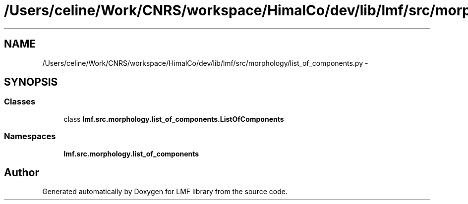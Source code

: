 .TH "/Users/celine/Work/CNRS/workspace/HimalCo/dev/lib/lmf/src/morphology/list_of_components.py" 3 "Fri Jul 24 2015" "LMF library" \" -*- nroff -*-
.ad l
.nh
.SH NAME
/Users/celine/Work/CNRS/workspace/HimalCo/dev/lib/lmf/src/morphology/list_of_components.py \- 
.SH SYNOPSIS
.br
.PP
.SS "Classes"

.in +1c
.ti -1c
.RI "class \fBlmf\&.src\&.morphology\&.list_of_components\&.ListOfComponents\fP"
.br
.in -1c
.SS "Namespaces"

.in +1c
.ti -1c
.RI " \fBlmf\&.src\&.morphology\&.list_of_components\fP"
.br
.in -1c
.SH "Author"
.PP 
Generated automatically by Doxygen for LMF library from the source code\&.

